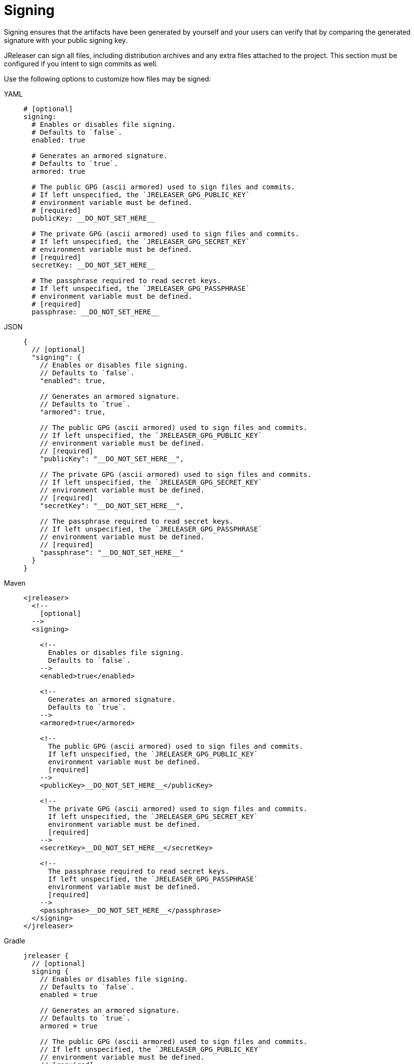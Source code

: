 = Signing

Signing ensures that the artifacts have been generated by yourself and your users can verify that by comparing the
generated signature with your public signing key.

JReleaser can sign all files, including distribution archives and any extra files attached to the project. This section
must be configured if you intent to sign commits as well.

Use the following options to customize how files may be signed:

[tabs]
====
YAML::
+
[source,yaml]
[subs="+macros"]
----
# [optional]
signing:
  # Enables or disables file signing.
  # Defaults to `false`.
  enabled: true

  # Generates an armored signature.
  # Defaults to `true`.
  armored: true

  # The public GPG (ascii armored) used to sign files and commits.
  # If left unspecified, the `JRELEASER_GPG_PUBLIC_KEY`
  # environment variable must be defined.
  # [required]
  publicKey: __DO_NOT_SET_HERE__

  # The private GPG (ascii armored) used to sign files and commits.
  # If left unspecified, the `JRELEASER_GPG_SECRET_KEY`
  # environment variable must be defined.
  # [required]
  secretKey: __DO_NOT_SET_HERE__

  # The passphrase required to read secret keys.
  # If left unspecified, the `JRELEASER_GPG_PASSPHRASE`
  # environment variable must be defined.
  # [required]
  passphrase: __DO_NOT_SET_HERE__
----
JSON::
+
[source,json]
[subs="+macros"]
----
{
  // [optional]
  "signing": {
    // Enables or disables file signing.
    // Defaults to `false`.
    "enabled": true,

    // Generates an armored signature.
    // Defaults to `true`.
    "armored": true,

    // The public GPG (ascii armored) used to sign files and commits.
    // If left unspecified, the `JRELEASER_GPG_PUBLIC_KEY`
    // environment variable must be defined.
    // [required]
    "publicKey": "__DO_NOT_SET_HERE__",

    // The private GPG (ascii armored) used to sign files and commits.
    // If left unspecified, the `JRELEASER_GPG_SECRET_KEY`
    // environment variable must be defined.
    // [required]
    "secretKey": "__DO_NOT_SET_HERE__",

    // The passphrase required to read secret keys.
    // If left unspecified, the `JRELEASER_GPG_PASSPHRASE`
    // environment variable must be defined.
    // [required]
    "passphrase": "__DO_NOT_SET_HERE__"
  }
}
----
Maven::
+
[source,xml]
[subs="+macros,verbatim"]
----
<jreleaser>
  <!--
    [optional]
  -->
  <signing>

    <!--
      Enables or disables file signing.
      Defaults to `false`.
    -->
    <enabled>true</enabled>

    <!--
      Generates an armored signature.
      Defaults to `true`.
    -->
    <armored>true</armored>

    <!--
      The public GPG (ascii armored) used to sign files and commits.
      If left unspecified, the `JRELEASER_GPG_PUBLIC_KEY`
      environment variable must be defined.
      [required]
    -->
    <publicKey>__DO_NOT_SET_HERE__</publicKey>

    <!--
      The private GPG (ascii armored) used to sign files and commits.
      If left unspecified, the `JRELEASER_GPG_SECRET_KEY`
      environment variable must be defined.
      [required]
    -->
    <secretKey>__DO_NOT_SET_HERE__</secretKey>

    <!--
      The passphrase required to read secret keys.
      If left unspecified, the `JRELEASER_GPG_PASSPHRASE`
      environment variable must be defined.
      [required]
    -->  
    <passphrase>__DO_NOT_SET_HERE__</passphrase>
  </signing>
</jreleaser>
----
Gradle::
+
[source,groovy]
[subs="+macros"]
----
jreleaser {
  // [optional]
  signing {
    // Enables or disables file signing.
    // Defaults to `false`.
    enabled = true

    // Generates an armored signature.
    // Defaults to `true`.
    armored = true

    // The public GPG (ascii armored) used to sign files and commits.
    // If left unspecified, the `JRELEASER_GPG_PUBLIC_KEY`
    // environment variable must be defined.
    // [required]
    publicKey = '__DO_NOT_SET_HERE__'

    // The private GPG (ascii armored) used to sign files and commits.
    // If left unspecified, the `JRELEASER_GPG_SECRET_KEY`
    // environment variable must be defined.
    // [required]
    secretKey = '__DO_NOT_SET_HERE__'

    // The passphrase required to read secret keys.
    // If left unspecified, the `JRELEASER_GPG_PASSPHRASE`
    // environment variable must be defined.
    // [required]
    passphrase = '__DO_NOT_SET_HERE__'
  }
}
----
====

WARNING: Prefer the use of xref:configuration:environment.adoc[] if the configuration is stored at a public repository.
